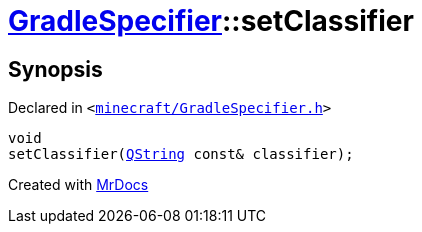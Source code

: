 [#GradleSpecifier-setClassifier]
= xref:GradleSpecifier.adoc[GradleSpecifier]::setClassifier
:relfileprefix: ../
:mrdocs:


== Synopsis

Declared in `&lt;https://github.com/PrismLauncher/PrismLauncher/blob/develop/minecraft/GradleSpecifier.h#L123[minecraft&sol;GradleSpecifier&period;h]&gt;`

[source,cpp,subs="verbatim,replacements,macros,-callouts"]
----
void
setClassifier(xref:QString.adoc[QString] const& classifier);
----



[.small]#Created with https://www.mrdocs.com[MrDocs]#
